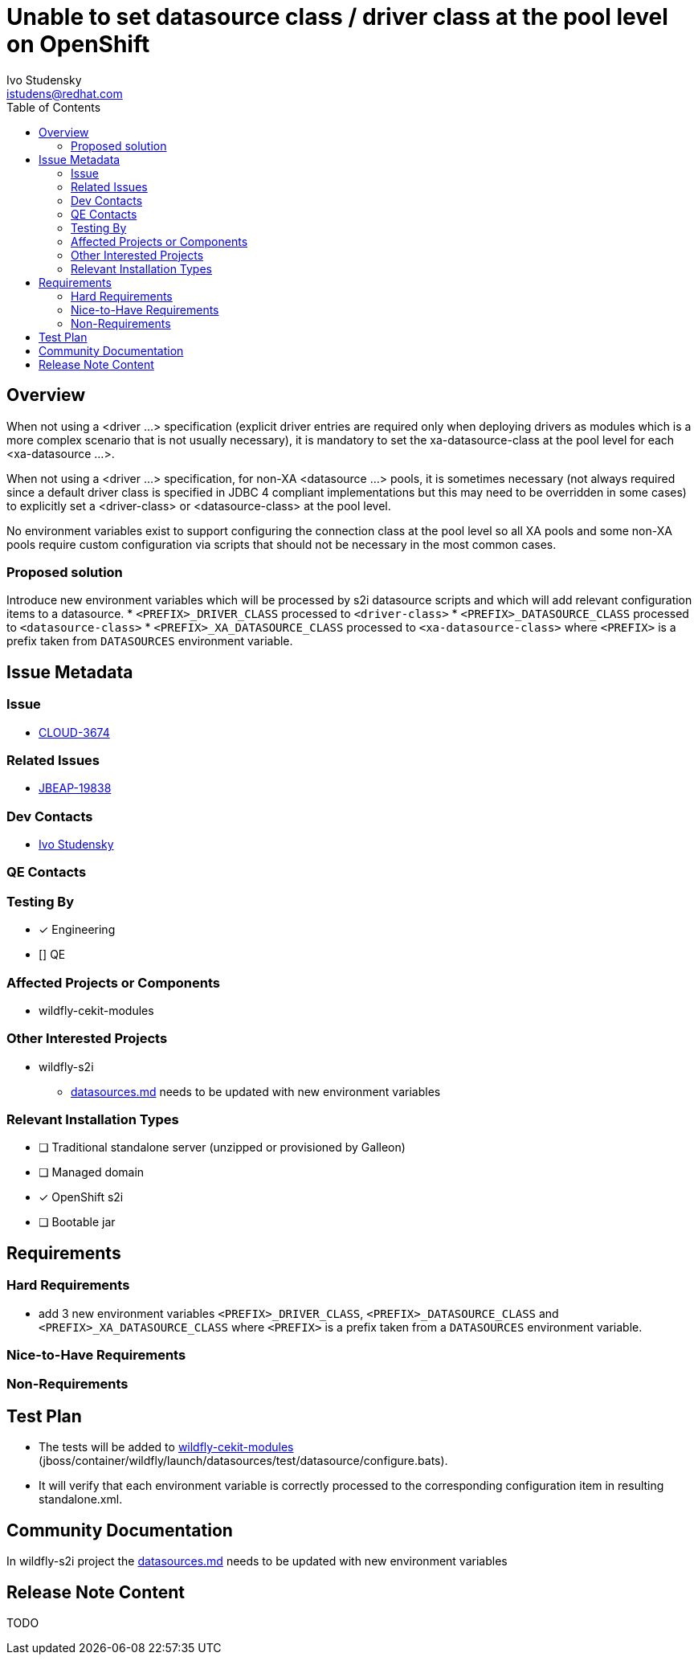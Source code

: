= Unable to set datasource class / driver class at the pool level on OpenShift
:author:            Ivo Studensky
:email:             istudens@redhat.com
:toc:               left
:icons:             font
:idprefix:
:idseparator:       -

== Overview

When not using a <driver ...> specification (explicit driver entries are required only when deploying drivers as modules which is a more complex scenario that is not usually necessary), it is mandatory to set the xa-datasource-class at the pool level for each <xa-datasource ...>.

When not using a <driver ...> specification, for non-XA <datasource ...> pools, it is sometimes necessary (not always required since a default driver class is specified in JDBC 4 compliant implementations but this may need to be overridden in some cases) to explicitly set a <driver-class> or <datasource-class> at the pool level.

No environment variables exist to support configuring the connection class at the pool level so all XA pools and some non-XA pools require custom configuration via scripts that should not be necessary in the most common cases.

=== Proposed solution

Introduce new environment variables which will be processed by s2i datasource scripts and which will add relevant configuration items to a datasource.
* `<PREFIX>_DRIVER_CLASS` processed to `<driver-class>`
* `<PREFIX>_DATASOURCE_CLASS` processed to `<datasource-class>`
* `<PREFIX>_XA_DATASOURCE_CLASS` processed to `<xa-datasource-class>`
where `<PREFIX>` is a prefix taken from `DATASOURCES` environment variable.

== Issue Metadata

=== Issue

* https://issues.redhat.com/browse/CLOUD-3674[CLOUD-3674]

=== Related Issues

* https://issues.redhat.com/browse/JBEAP-19838[JBEAP-19838]

=== Dev Contacts

* mailto:{email}[{author}]

=== QE Contacts

=== Testing By

* [x] Engineering

* [] QE

=== Affected Projects or Components

* wildfly-cekit-modules

=== Other Interested Projects

* wildfly-s2i
** https://github.com/wildfly/wildfly-s2i/blob/master/doc/datasources.md[datasources.md] needs to be updated with new environment variables

=== Relevant Installation Types
// Remove the x next to the relevant field if the feature in question is not relevant
// to that kind of WildFly installation
* [ ] Traditional standalone server (unzipped or provisioned by Galleon)

* [ ] Managed domain

* [x] OpenShift s2i

* [ ] Bootable jar

== Requirements

=== Hard Requirements

* add 3 new environment variables `<PREFIX>_DRIVER_CLASS`, `<PREFIX>_DATASOURCE_CLASS` and `<PREFIX>_XA_DATASOURCE_CLASS` where `<PREFIX>` is a prefix taken from a `DATASOURCES` environment variable.

=== Nice-to-Have Requirements

=== Non-Requirements

== Test Plan

* The tests will be added to https://github.com/wildfly/wildfly-cekit-modules[wildfly-cekit-modules] (jboss/container/wildfly/launch/datasources/test/datasource/configure.bats).
* It will verify that each environment variable is correctly processed to the corresponding configuration item in resulting standalone.xml.

== Community Documentation

In wildfly-s2i project the https://github.com/wildfly/wildfly-s2i/blob/master/doc/datasources.md[datasources.md] needs to be updated with new environment variables

== Release Note Content
TODO
